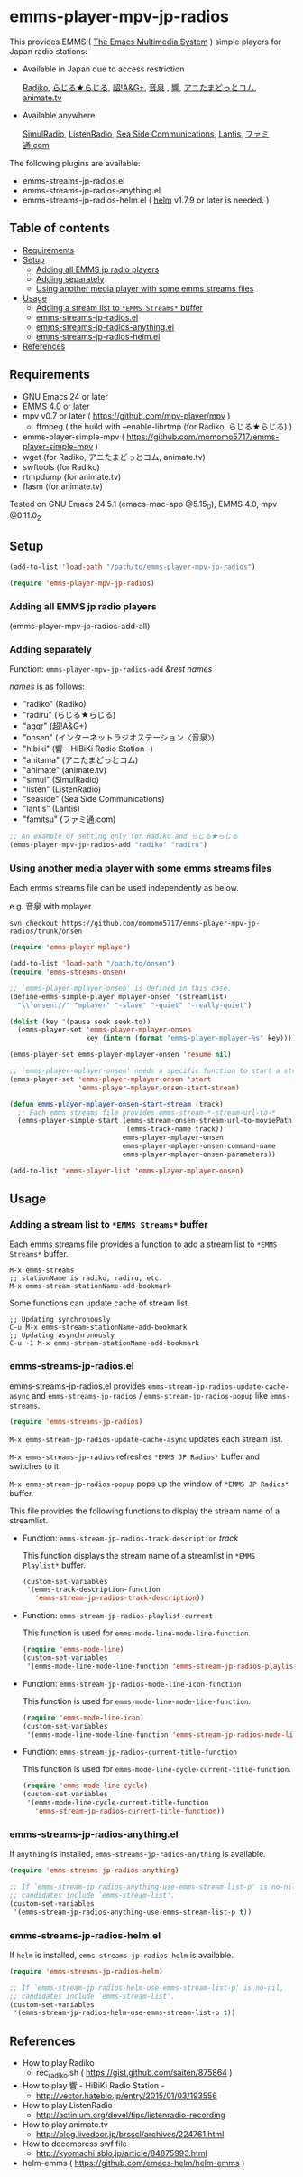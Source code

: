 [[http://melpa.org/#/emms-player-mpv-jp-radios][file:http://melpa.org/packages/emms-player-mpv-jp-radios-badge.svg]]

* emms-player-mpv-jp-radios

   This provides EMMS ( [[https://www.gnu.org/software/emms/][The Emacs Multimedia System]] ) simple players for Japan radio stations:

   + Available in Japan due to access restriction

     [[http://radiko.jp/][Radiko]], [[http://www3.nhk.or.jp/netradio/][らじる★らじる]], [[http://www.agqr.jp/][超!A&G+]], [[http://www.onsen.ag/][音泉]] , [[http://hibiki-radio.jp/][響]], [[http://www.weeeef.com/weeeefww1/Transition?command=top&group=G0000049][アニたまどっとコム]], [[http://www.animate.tv/radio/][animate.tv]]

   + Available anywhere

     [[http://www.simulradio.info/][SimulRadio]], [[http://listenradio.jp/][ListenRadio]], [[http://seaside-c.jp/radio_program/index.html][Sea Side Communications]], [[http://lantis-net.com/][Lantis]], [[http://www.famitsu.com/][ファミ通.com]]

   The following plugins are available:

   + emms-streams-jp-radios.el
   + emms-streams-jp-radios-anything.el
   + emms-streams-jp-radios-helm.el ( [[https://github.com/emacs-helm/helm][helm]] v1.7.9 or later is needed. )

   [[file:image/image.gif]]

** Table of contents

   + [[#requirements][Requirements]]
   + [[#setup][Setup]]
     + [[#adding-all-emms-jp-radio-players][Adding all EMMS jp radio players]]
     + [[#adding-separately][Adding separately]]
     + [[#using-another-media-player-with-some-emms-streams-files][Using another media player with some emms streams files]]

   + [[#usage][Usage]]
     + [[#adding-a-stream-list-to-emms-streams-buffer][Adding a stream list to =*EMMS Streams*= buffer]]
     + [[#emms-streams-jp-radiosel][emms-streams-jp-radios.el]]
     + [[#emms-streams-jp-radios-anythingel][emms-streams-jp-radios-anything.el]]
     + [[#emms-streams-jp-radios-helmel][emms-streams-jp-radios-helm.el]]
   + [[#references][References]]

** Requirements

   + GNU Emacs 24 or later
   + EMMS 4.0 or later
   + mpv v0.7 or later ( [[https://github.com/mpv-player/mpv]] )
     + ffmpeg ( the build with –enable-librtmp (for Radiko, らじる★らじる) )
   + emms-player-simple-mpv ( [[https://github.com/momomo5717/emms-player-simple-mpv]] )
   + wget (for Radiko, アニたまどっとコム, animate.tv)
   + swftools (for Radiko)
   + rtmpdump (for animate.tv)
   + flasm (for animate.tv)

   Tested on GNU Emacs 24.5.1 (emacs-mac-app @5.15_0), EMMS 4.0, mpv @0.11.0_2

** Setup

   #+BEGIN_SRC emacs-lisp
     (add-to-list 'load-path "/path/to/emms-player-mpv-jp-radios")

     (require 'emms-player-mpv-jp-radios)
   #+END_SRC

*** Adding all EMMS jp radio players

     #+BEGIN_EXAMPLE emacs-lisp
       (emms-player-mpv-jp-radios-add-all)
     #+END_EXAMPLE

*** Adding separately

     Function: =emms-player-mpv-jp-radios-add= /&rest/ /names/

     /names/ is as follows:

     + "radiko"  (Radiko)
     + "radiru"  (らじる★らじる)
     + "agqr"    (超!A&G+)
     + "onsen"   (インターネットラジオステーション〈音泉〉)
     + "hibiki"  (響 - HiBiKi Radio Station -)
     + "anitama" (アニたまどっとコム)
     + "animate" (animate.tv)
     + "simul"   (SimulRadio)
     + "listen"  (ListenRadio)
     + "seaside" (Sea Side Communications)
     + "lantis"  (Lantis)
     + "famitsu" (ファミ通.com)

     #+BEGIN_SRC emacs-lisp
     ;; An example of setting only for Radiko and らじる★らじる
     (emms-player-mpv-jp-radios-add "radiko" "radiru")
     #+END_SRC

*** Using another media player with some emms streams files

     Each emms streams file can be used independently as below.

     e.g. 音泉 with mplayer

     #+BEGIN_EXAMPLE
       svn checkout https://github.com/momomo5717/emms-player-mpv-jp-radios/trunk/onsen
     #+END_EXAMPLE

     #+BEGIN_SRC emacs-lisp
       (require 'emms-player-mplayer)

       (add-to-list 'load-path "/path/to/onsen")
       (require 'emms-streams-onsen)

       ;; `emms-player-mplayer-onsen' is defined in this case.
       (define-emms-simple-player mplayer-onsen '(streamlist)
         "\\`onsen://" "mplayer" "-slave" "-quiet" "-really-quiet")

       (dolist (key '(pause seek seek-to))
         (emms-player-set 'emms-player-mplayer-onsen
                          key (intern (format "emms-player-mplayer-%s" key))))

       (emms-player-set emms-player-mplayer-onsen 'resume nil)

       ;; `emms-player-mplayer-onsen' needs a specific function to start a streamlist.
       (emms-player-set 'emms-player-mplayer-onsen 'start
                        'emms-player-mplayer-onsen-start-stream)

       (defun emms-player-mplayer-onsen-start-stream (track)
         ;; Each emms streams file provides emms-stream-*-stream-url-to-*
         (emms-player-simple-start (emms-stream-onsen-stream-url-to-moviePath
                                    (emms-track-name track))
                                   emms-player-mplayer-onsen
                                   emms-player-mplayer-onsen-command-name
                                   emms-player-mplayer-onsen-parameters))

       (add-to-list 'emms-player-list 'emms-player-mplayer-onsen)
     #+END_SRC

** Usage

*** Adding a stream list to =*EMMS Streams*= buffer

   Each emms streams file provides a function to add a stream list to =*EMMS Streams*= buffer.

   #+BEGIN_SRC
   M-x emms-streams
   ;; stationName is radiko, radiru, etc.
   M-x emms-stream-stationName-add-bookmark
   #+END_SRC

   Some functions can update cache of stream list.

   #+BEGIN_EXAMPLE
   ;; Updating synchronously
   C-u M-x emms-stream-stationName-add-bookmark
   ;; Updating asynchronously
   C-u -1 M-x emms-stream-stationName-add-bookmark
   #+END_EXAMPLE

*** emms-streams-jp-radios.el

    emms-streams-jp-radios.el provides =emms-stream-jp-radios-update-cache-async= and
    =emms-streams-jp-radios= / =emms-stream-jp-radios-popup= like =emms-streams=.

    #+BEGIN_SRC emacs-lisp
      (require 'emms-streams-jp-radios)
    #+END_SRC

    =M-x emms-stream-jp-radios-update-cache-async= updates each stream list.

    =M-x emms-streams-jp-radios= refreshes =*EMMS JP Radios*= buffer
    and switches to it.

    =M-x emms-stream-jp-radios-popup= pops up the window of =*EMMS JP Radios*= buffer.

    This file provides the following functions to display the stream name of a streamlist.

    + Function: =emms-stream-jp-radios-track-description= /track/

      This function displays the stream name of a streamlist in =*EMMS Playlist*= buffer.

      #+BEGIN_SRC emacs-lisp
        (custom-set-variables
         '(emms-track-description-function
           'emms-stream-jp-radios-track-description))
      #+END_SRC

    + Function: =emms-stream-jp-radios-playlist-current=

      This function is used for =emms-mode-line-mode-line-function=.

      #+BEGIN_SRC emacs-lisp
        (require 'emms-mode-line)
        (custom-set-variables
         '(emms-mode-line-mode-line-function 'emms-stream-jp-radios-playlist-current))
      #+END_SRC

    + Function: =emms-stream-jp-radios-mode-line-icon-function=

      This function is used for =emms-mode-line-mode-line-function=.

      #+BEGIN_SRC emacs-lisp
        (require 'emms-mode-line-icon)
        (custom-set-variables
         '(emms-mode-line-mode-line-function 'emms-stream-jp-radios-mode-line-icon-function))
      #+END_SRC

    + Function: =emms-stream-jp-radios-current-title-function=

      This function is used for =emms-mode-line-cycle-current-title-function=.

      #+BEGIN_SRC emacs-lisp
        (require 'emms-mode-line-cycle)
        (custom-set-variables
         '(emms-mode-line-cycle-current-title-function
           'emms-stream-jp-radios-current-title-function))
      #+END_SRC

*** emms-streams-jp-radios-anything.el

    If =anything= is installed, =emms-streams-jp-radios-anything= is available.

    #+BEGIN_SRC emacs-lisp
      (require 'emms-streams-jp-radios-anything)

      ;; If `emms-stream-jp-radios-anything-use-emms-stream-list-p' is no-nil,
      ;; candidates include `emms-stream-list'.
      (custom-set-variables
       '(emms-stream-jp-radios-anything-use-emms-stream-list-p t))
    #+END_SRC

*** emms-streams-jp-radios-helm.el

    If =helm= is installed, =emms-streams-jp-radios-helm= is available.

    #+BEGIN_SRC emacs-lisp
      (require 'emms-streams-jp-radios-helm)

      ;; If `emms-stream-jp-radios-helm-use-emms-stream-list-p' is no-nil,
      ;; candidates include `emms-stream-list'.
      (custom-set-variables
       '(emms-stream-jp-radios-helm-use-emms-stream-list-p t))
    #+END_SRC

** References

   + How to play Radiko
     + rec_radiko.sh ( [[https://gist.github.com/saiten/875864]] )
   + How to play 響 - HiBiKi Radio Station -
     + [[http://vector.hateblo.jp/entry/2015/01/03/193556]]
   + How to play ListenRadio
     + [[http://actinium.org/devel/tips/listenradio-recording]]
   + How to play animate.tv
     + [[http://blog.livedoor.jp/brsscl/archives/224761.html]]
   + How to decompress swf file
     + [[http://kyomachi.sblo.jp/article/84875993.html]]
   + helm-emms ( [[https://github.com/emacs-helm/helm-emms]] )
